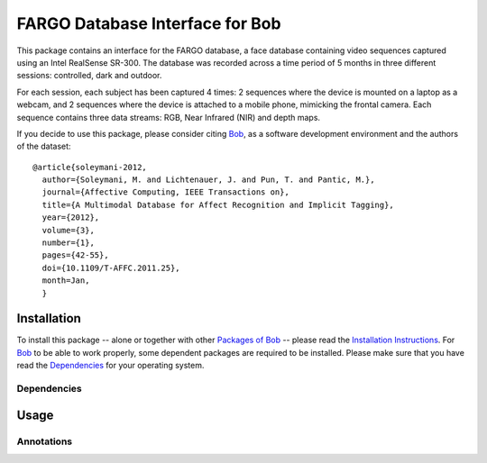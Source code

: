 .. vim: set fileencoding=utf-8 :
.. Guillaume Heusch <guillaume.heusch@idiap.ch>
.. Mon 21 Nov 2016 08:14:00 CEST

====================================
 FARGO Database Interface for Bob
====================================

This package contains an interface for the FARGO database, a face database
containing video sequences captured using an Intel RealSense SR-300. 
The database was recorded across a time period of 5 months in three different
sessions: controlled, dark and outdoor.

For each session, each subject has been captured 4 times: 2 sequences where
the device is mounted on a laptop as a webcam, and 2 sequences where the
device is attached to a mobile phone, mimicking the frontal camera. Each 
sequence contains three data streams: RGB, Near Infrared (NIR) and 
depth maps.

If you decide to use this package, please consider citing `Bob`_, as a software
development environment and the authors of the dataset::

  @article{soleymani-2012,
    author={Soleymani, M. and Lichtenauer, J. and Pun, T. and Pantic, M.},
    journal={Affective Computing, IEEE Transactions on},
    title={A Multimodal Database for Affect Recognition and Implicit Tagging},
    year={2012},
    volume={3},
    number={1},
    pages={42-55},
    doi={10.1109/T-AFFC.2011.25},
    month=Jan,
    }


Installation
------------

To install this package -- alone or together with other `Packages of Bob
<https://github.com/idiap/bob/wiki/Packages>`_ -- please read the `Installation
Instructions <https://github.com/idiap/bob/wiki/Installation>`_.  For Bob_ to
be able to work properly, some dependent packages are required to be installed.
Please make sure that you have read the `Dependencies
<https://github.com/idiap/bob/wiki/Dependencies>`_ for your operating system.


Dependencies
============


Usage
-----


Annotations
===========


.. Your references go here

.. _bob: https://www.idiap.ch/software/bob
.. _mahnob hci-tagging dataset: http://mahnob-db.eu/hci-tagging/
.. _bob.ip.facedetect: https://pypi.python.org/pypi/bob.ip.facedetect
.. _mne: https://pypi.python.org/pypi/mne
